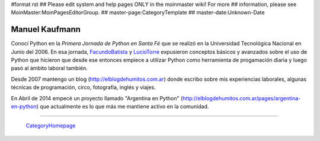 #format rst
## Please edit system and help pages ONLY in the moinmaster wiki! For more
## information, please see MoinMaster:MoinPagesEditorGroup.
## master-page:CategoryTemplate
## master-date:Unknown-Date

Manuel Kaufmann
---------------

Conocí Python en la *Primera Jornada de Python en Santa Fé* que se realizó en la Universidad Tecnológica Nacional en Junio del 2006. En esa jornada, FacundoBatista_ y LucioTorre_ expusieron conceptos básicos y avanzados sobre el uso de Python que hicieron que desde ese entonces empiece a utilizar Python como herramienta de progamación diaria y luego pasó al ámbito laboral también.

Desde 2007 mantengo un blog (http://elblogdehumitos.com.ar) donde escribo sobre mis experiencias laborales, algunas técnicas de programación, circo, fotografía, inglés y viajes.

En Abril de 2014 empecé un proyecto llamado "Argentina en Python" (http://elblogdehumitos.com.ar/pages/argentina-en-python) que actualmente es lo que más me mantiene activo en la comunidad.

-------------------------

 CategoryHomepage_

.. ############################################################################

.. _FacundoBatista: ../FacundoBatista

.. _LucioTorre: ../LucioTorre

.. _CategoryHomepage: ../CategoryHomepage

